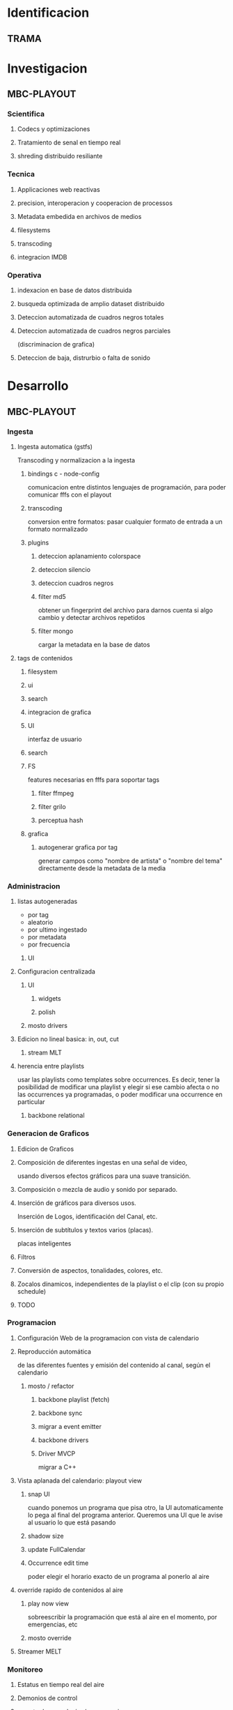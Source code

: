 #+PROPERTY: Effort_ALL 1 2 3 5 8 13 21 34
#+PROPERTY: priority_ALL Y N
#+COLUMNS: %70ITEM(Task) %6Effort %allocate %priority

* Identificacion
:PROPERTIES:
:END:
** TRAMA
* Investigacion
** MBC-PLAYOUT
*** Scientifica
**** Codecs y optimizaciones
     
**** Tratamiento de senal en tiempo real
**** shreding distribuido resiliante

     
*** Tecnica
**** Applicaciones web reactivas
**** precision, interoperacion y cooperacion de processos
     
**** Metadata embedida en archivos de medios
**** filesystems
**** transcoding
**** integracion IMDB
*** Operativa
**** indexacion en base de datos distribuida
**** busqueda optimizada de amplio dataset distribuido
**** Deteccion automatizada de cuadros negros totales
**** Deteccion automatizada de cuadros negros parciales
(discriminacion de grafica)
**** Deteccion de baja, distrurbio o falta de sonido
* Desarrollo
** MBC-PLAYOUT
*** Ingesta
**** Ingesta automatica (gstfs)
:PROPERTIES:
:Effort:   21
:priority: Y
:END:
Transcoding y normalizacion a la ingesta
***** bindings c - node-config
:PROPERTIES:
:priority: Y
:END:
comunicacion entre distintos lenguajes de programación, para poder comunicar fffs
con el playout
***** transcoding
:PROPERTIES:
:priority: Y
:END:
conversion entre formatos: pasar cualquier formato de entrada a un formato
normalizado
***** plugins
****** deteccion aplanamiento colorspace
****** deteccion silencio
****** deteccion cuadros negros
****** filter md5
obtener un fingerprint del archivo para darnos cuenta si algo cambio y
detectar archivos repetidos
****** filter mongo
cargar la metadata en la base de datos
**** tags de contenidos
:PROPERTIES:
:Effort:   8
:END:

***** filesystem
***** ui
***** search
***** integracion de grafica
***** UI
interfaz de usuario
***** search
***** FS
features necesarias en fffs para soportar tags
****** filter ffmpeg
****** filter grilo
****** perceptua hash
***** grafica
****** autogenerar grafica por tag
generar campos como "nombre de artista" o "nombre del tema" directamente
desde la metadata de la media
*** Administracion
**** listas autogeneradas
:PROPERTIES:
:Effort:   5
:END:
+ por tag
+ aleatorio
+ por ultimo ingestado
+ por metadata
+ por frecuencia
***** UI 
**** Configuracion centralizada
:PROPERTIES:
:Effort:   5
:priority: Y
:END:
***** UI
:PROPERTIES:
:priority: Y
:END:
****** widgets
****** polish
***** mosto drivers
**** Edicion no lineal basica: in, out, cut
:PROPERTIES:
:Effort:   8
:END:
***** stream MLT
**** herencia entre playlists
usar las playlists como templates sobre occurrences. Es decir,
tener la posibilidad de modificar una playlist y elegir si ese cambio
afecta o no las occurrences ya programadas, o poder modificar una
occurrence en particular
:PROPERTIES:
:Effort:   3
:END:
***** backbone relational
*** Generacion de Graficos
**** Edicion de Graficos
:PROPERTIES:
:Effort:   13
:END:
**** Composición de diferentes ingestas en una señal de video,
 usando diversos efectos gráficos para una suave transición.
**** Composición o mezcla de audio y sonido por separado.
**** Inserción de gráficos para diversos usos.
 Inserción de Logos,
 identificación del Canal, etc.
**** Inserción de subtítulos y textos varios (placas).
placas inteligentes
**** Filtros
**** Conversión de aspectos, tonalidades, colores, etc.
**** Zocalos dinamicos, independientes de la playlist o el clip (con su propio schedule)

**** TODO

*** Programacion
**** Configuración Web de la programacion con vista de calendario
:PROPERTIES:
:Effort:   8
:END:
**** Reproducción automática
:PROPERTIES:
:Effort:   13
:priority: Y
:END:
de las diferentes fuentes y emisión del contenido al canal, según el
calendario
***** mosto / refactor
:PROPERTIES:
:priority: Y
:END:
****** backbone playlist (fetch)
:PROPERTIES:
:priority: Y
:END:
****** backbone sync
:PROPERTIES:
:priority: Y
:END:
****** migrar a event emitter
:PROPERTIES:
:priority: Y
:END:
****** backbone drivers
       :PROPERTIES:
       :priority: Y
       :END:
****** Driver MVCP
migrar a C++
**** Vista aplanada del calendario: playout view
:PROPERTIES:
:Effort:   5
:priority: Y
:END:
***** snap UI
cuando ponemos un programa que pisa otro, la UI automaticamente lo pega al final del
programa anterior. Queremos una UI que le avise al usuario lo que está pasando
***** shadow size
***** update FullCalendar
***** Occurrence edit time
poder elegir el horario exacto de un programa al ponerlo al aire
**** override rapido de contenidos al aire
:PROPERTIES:
:Effort:   1
:END:
***** play now view
sobreescribir la programación que está al aire en el momento, por emergencias, etc
***** mosto override
**** Streamer MELT
:PROPERTIES:
:Effort:   21
:END:
*** Monitoreo
**** Estatus en tiempo real del aire
:PROPERTIES:
:Effort:   2
:END:
**** Demonios de control
:PROPERTIES:
:Effort:   8
:END:
**** reporte de reproducion/programacion
:PROPERTIES:
:Effort:   2
:END:

*** Playout
:PROPERTIES:
:END:
**** Melted Multicast
:PROPERTIES:
:priority: Y
:END:
***** Streaming a Web
:PROPERTIES:
:Effort:   5
:priority: Y
:END:

***** Playout a SDI
:PROPERTIES:
:Effort:   1
:END:
***** Playout a compuesto
:PROPERTIES:
:Effort:   1
:priority: Y
:END:
***** Streaming TS para TDA
:PROPERTIES:
:Effort:   2
:END:

* Pruebas
** MBC-PLAYOUT
*** Tests Unitarios
*** Tests Funcionales
*** Alpha testing
*** Beta Testing
*** Cyclos RC
